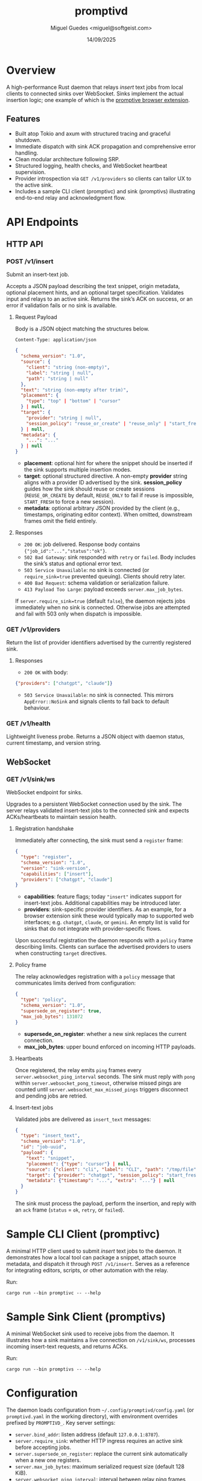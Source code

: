 #+TITLE: promptivd
#+AUTHOR: Miguel Guedes <miguel@softgeist.com>
#+DATE: 14/09/2025
#+OPTIONS: toc:2 num:nil ^:nil

* Overview

A high-performance Rust daemon that relays /insert/ text jobs from local clients to connected sinks over WebSocket. Sinks implement the actual insertion logic; one example of which is the [[https://github.com/midsbie/promptive][promptive browser extension]].

** Features
- Built atop Tokio and axum with structured tracing and graceful shutdown.
- Immediate dispatch with sink ACK propagation and comprehensive error handling.
- Clean modular architecture following SRP.
- Structured logging, health checks, and WebSocket heartbeat supervision.
- Provider introspection via =GET /v1/providers= so clients can tailor UX to the active sink.
- Includes a sample CLI client (promptivc) and sink (promptivs) illustrating end-to-end relay and acknowledgment flow.

* API Endpoints

** HTTP API

*** POST /v1/insert
Submit an insert-text job.

Accepts a JSON payload describing the text snippet, origin metadata, optional placement hints, and an optional target specification. Validates input and relays to an active sink. Returns the sink’s ACK on success, or an error if validation fails or no sink is available.

**** Request Payload
Body is a JSON object matching the structures below.

=Content-Type: application/json=

#+BEGIN_SRC json
{
  "schema_version": "1.0",
  "source": {
    "client": "string (non-empty)",
    "label": "string | null",
    "path": "string | null"
  },
  "text": "string (non-empty after trim)",
  "placement": {
    "type": "top" | "bottom" | "cursor"
  } | null,
  "target": {
    "provider": "string | null",
    "session_policy": "reuse_or_create" | "reuse_only" | "start_fresh" | null
  } | null,
  "metadata": {
    "...": "..."
  } | null
}
#+END_SRC

- *placement*: optional hint for where the snippet should be inserted if the sink supports multiple insertion modes.
- *target*: optional structured directive. A non-empty *provider* string aligns with a provider ID advertised by the sink. *session_policy* guides how the sink should reuse or create sessions (=REUSE_OR_CREATE= by default, =REUSE_ONLY= to fail if reuse is impossible, =START_FRESH= to force a new session).
- *metadata*: optional arbitrary JSON provided by the client (e.g., timestamps, originating editor context). When omitted, downstream frames omit the field entirely.

**** Responses
- =200 OK=: job delivered. Response body contains ={"job_id":"...","status":"ok"}=.
- =502 Bad Gateway=: sink responded with =retry= or =failed=. Body includes the sink’s status and optional error text.
- =503 Service Unavailable=: no sink is connected (or =require_sink=true= prevented queuing). Clients should retry later.
- =400 Bad Request=: schema validation or serialization failure.
- =413 Payload Too Large=: payload exceeds =server.max_job_bytes=.

If =server.require_sink=true= (default =false=), the daemon rejects jobs immediately when no sink is connected. Otherwise jobs are attempted and fail with 503 only when dispatch is impossible.

*** GET /v1/providers
Return the list of provider identifiers advertised by the currently registered sink.

**** Responses
- =200 OK= with body:

#+BEGIN_SRC json
{"providers": ["chatgpt", "claude"]}
#+END_SRC

- =503 Service Unavailable=: no sink is connected. This mirrors =AppError::NoSink= and signals clients to fall back to default behaviour.

*** GET /v1/health
Lightweight liveness probe. Returns a JSON object with daemon status, current timestamp, and version string.

** WebSocket

*** GET /v1/sink/ws
WebSocket endpoint for sinks.

Upgrades to a persistent WebSocket connection used by the sink. The server relays validated insert-text jobs to the connected sink and expects ACKs/heartbeats to maintain session health.

**** Registration handshake
Immediately after connecting, the sink must send a =register= frame:

#+BEGIN_SRC json
{
  "type": "register",
  "schema_version": "1.0",
  "version": "sink-version",
  "capabilities": ["insert"],
  "providers": ["chatgpt", "claude"]
}
#+END_SRC

- *capabilities*: feature flags; today ="insert"= indicates support for insert-text jobs. Additional capabilities may be introduced later.
- *providers*: sink-specific provider identifiers. As an example, for a browser extension sink these would typically map to supported web interfaces; e.g. =chatgpt=, =claude=, or =gemini=. An empty list is valid for sinks that do not integrate with provider-specific flows.

Upon successful registration the daemon responds with a =policy= frame describing limits. Clients can surface the advertised providers to users when constructing =target= directives.

**** Policy frame
The relay acknowledges registration with a =policy= message that communicates limits derived from configuration:

#+BEGIN_SRC json
{
  "type": "policy",
  "schema_version": "1.0",
  "supersede_on_register": true,
  "max_job_bytes": 131072
}
#+END_SRC

- *supersede_on_register*: whether a new sink replaces the current connection.
- *max_job_bytes*: upper bound enforced on incoming HTTP payloads.

**** Heartbeats
Once registered, the relay emits =ping= frames every =server.websocket_ping_interval= seconds. The sink must reply with =pong= within =server.websocket_pong_timeout=, otherwise missed pings are counted until =server.websocket_max_missed_pings= triggers disconnect and pending jobs are retried.

**** Insert-text jobs
Validated jobs are delivered as =insert_text= messages:

#+BEGIN_SRC json
{
  "type": "insert_text",
  "schema_version": "1.0",
  "id": "job-uuid",
  "payload": {
    "text": "snippet",
    "placement": {"type": "cursor"} | null,
    "source": {"client": "cli", "label": "CLI", "path": "/tmp/file"},
    "target": {"provider": "chatgpt", "session_policy": "start_fresh"} | null,
    "metadata": {"timestamp": "...", "extra": "..."} | null
  }
}
#+END_SRC

The sink must process the payload, perform the insertion, and reply with an =ack= frame (=status= = =ok=, =retry=, or =failed=).

* Sample CLI Client (promptivc)
A minimal HTTP client used to submit /insert/ text jobs to the daemon. It demonstrates how a local tool can package a snippet, attach source metadata, and dispatch it through =POST /v1/insert=. Serves as a reference for integrating editors, scripts, or other automation with the relay.

Run:
#+BEGIN_SRC shell
cargo run --bin promptivc -- --help
#+END_SRC

* Sample Sink Client (promptivs)
A minimal WebSocket sink used to receive jobs from the daemon. It illustrates how a sink maintains a live connection on =/v1/sink/ws=, processes incoming insert-text requests, and returns ACKs.

Run:
#+BEGIN_SRC shell
cargo run --bin promptivs -- --help
#+END_SRC

* Configuration
The daemon loads configuration from =~/.config/promptivd/config.yaml= (or =promptivd.yaml= in the working directory), with environment overrides prefixed by =PROMPTIVD_=. Key server settings:
- =server.bind_addr=: listen address (default =127.0.0.1:8787=).
- =server.require_sink=: whether HTTP ingress requires an active sink before accepting jobs.
- =server.supersede_on_register=: replace the current sink automatically when a new one registers.
- =server.max_job_bytes=: maximum serialized request size (default 128 KiB).
- =server.websocket_ping_interval=: interval between relay ping frames (seconds).
- =server.websocket_pong_timeout=: grace period for pong responses (seconds).
- =server.websocket_max_missed_pings=: consecutive missed pongs before disconnect.
- =server.dispatch_timeout=: maximum time to wait for sink ACKs before timing out the HTTP request.

Run =cargo run --bin promptivd -- --init-config= to scaffold the default configuration file with these values.

* License
Distributed under the MIT License. See LICENSE for more information.
